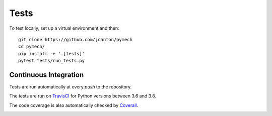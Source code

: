 .. _tests:

Tests
=====

To test locally, set up a virtual environment and then::

  git clone https://github.com/jcanton/pymech
  cd pymech/
  pip install -e '.[tests]'
  pytest tests/run_tests.py


Continuous Integration
----------------------

Tests are run automatically at every `push` to the repository.

The tests are run on TravisCI_ for Python versions between 3.6 and 3.8.

.. image:: https://travis-ci.org/jcanton/pymech.svg?branch=master
   :target: https://travis-ci.org/jcanton/pymech

The code coverage is also automatically checked by Coverall_.

.. image:: https://coveralls.io/repos/github/jcanton/pymech/badge.svg?branch=master
   :target: https://coveralls.io/github/jcanton/pymech


.. External links:

.. _TravisCI: https://travis-ci.org/jcanton/pymech
.. _Coverall: https://coveralls.io/github/jcanton/pymech
